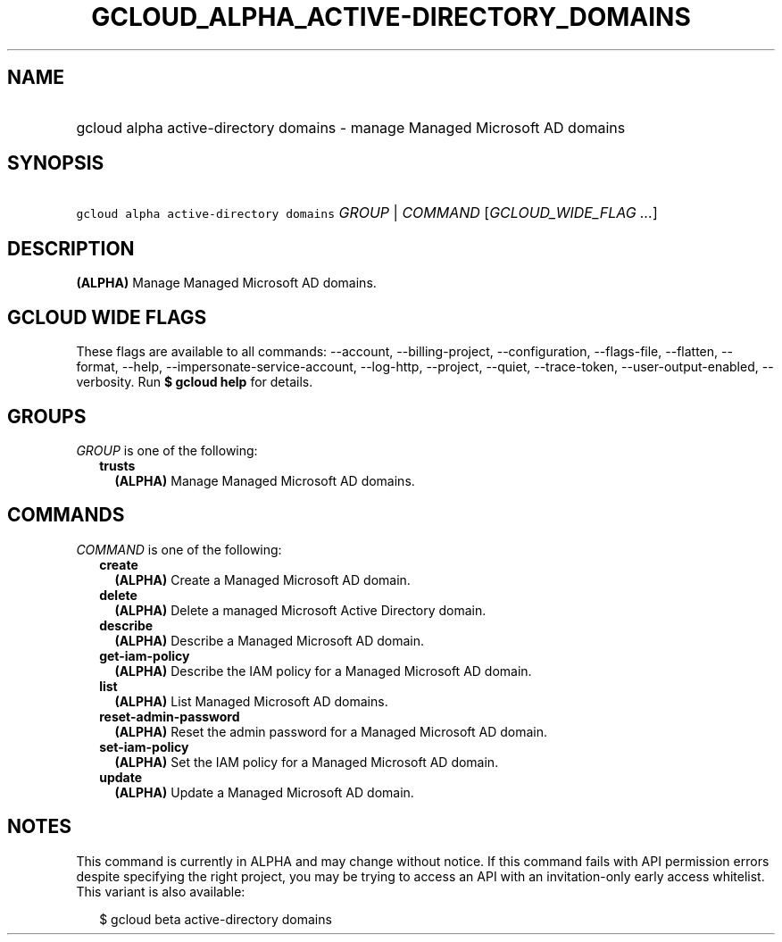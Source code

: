 
.TH "GCLOUD_ALPHA_ACTIVE\-DIRECTORY_DOMAINS" 1



.SH "NAME"
.HP
gcloud alpha active\-directory domains \- manage Managed Microsoft AD domains



.SH "SYNOPSIS"
.HP
\f5gcloud alpha active\-directory domains\fR \fIGROUP\fR | \fICOMMAND\fR [\fIGCLOUD_WIDE_FLAG\ ...\fR]



.SH "DESCRIPTION"

\fB(ALPHA)\fR Manage Managed Microsoft AD domains.



.SH "GCLOUD WIDE FLAGS"

These flags are available to all commands: \-\-account, \-\-billing\-project,
\-\-configuration, \-\-flags\-file, \-\-flatten, \-\-format, \-\-help,
\-\-impersonate\-service\-account, \-\-log\-http, \-\-project, \-\-quiet,
\-\-trace\-token, \-\-user\-output\-enabled, \-\-verbosity. Run \fB$ gcloud
help\fR for details.



.SH "GROUPS"

\f5\fIGROUP\fR\fR is one of the following:

.RS 2m
.TP 2m
\fBtrusts\fR
\fB(ALPHA)\fR Manage Managed Microsoft AD domains.


.RE
.sp

.SH "COMMANDS"

\f5\fICOMMAND\fR\fR is one of the following:

.RS 2m
.TP 2m
\fBcreate\fR
\fB(ALPHA)\fR Create a Managed Microsoft AD domain.

.TP 2m
\fBdelete\fR
\fB(ALPHA)\fR Delete a managed Microsoft Active Directory domain.

.TP 2m
\fBdescribe\fR
\fB(ALPHA)\fR Describe a Managed Microsoft AD domain.

.TP 2m
\fBget\-iam\-policy\fR
\fB(ALPHA)\fR Describe the IAM policy for a Managed Microsoft AD domain.

.TP 2m
\fBlist\fR
\fB(ALPHA)\fR List Managed Microsoft AD domains.

.TP 2m
\fBreset\-admin\-password\fR
\fB(ALPHA)\fR Reset the admin password for a Managed Microsoft AD domain.

.TP 2m
\fBset\-iam\-policy\fR
\fB(ALPHA)\fR Set the IAM policy for a Managed Microsoft AD domain.

.TP 2m
\fBupdate\fR
\fB(ALPHA)\fR Update a Managed Microsoft AD domain.


.RE
.sp

.SH "NOTES"

This command is currently in ALPHA and may change without notice. If this
command fails with API permission errors despite specifying the right project,
you may be trying to access an API with an invitation\-only early access
whitelist. This variant is also available:

.RS 2m
$ gcloud beta active\-directory domains
.RE

